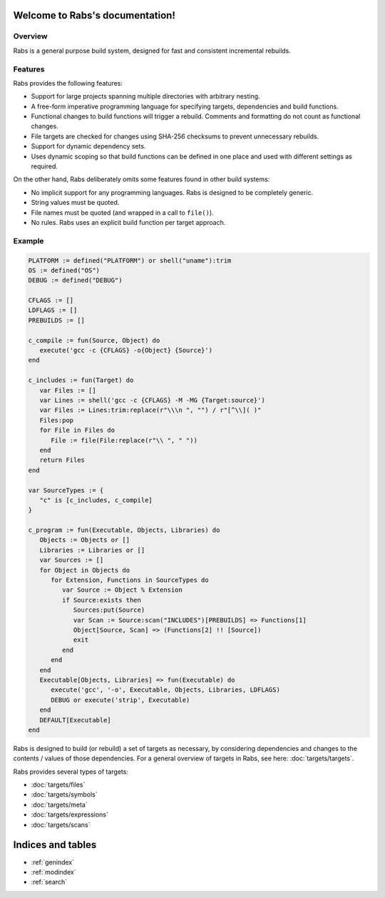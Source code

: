.. Rabs documentation master file, created by
   sphinx-quickstart on Thu May  9 07:06:34 2019.
   You can adapt this file completely to your liking, but it should at least
   contain the root `toctree` directive.

Welcome to Rabs's documentation!
================================

Overview
--------

Rabs is a general purpose build system, designed for fast and consistent incremental rebuilds.

Features
--------

Rabs provides the following features:

* Support for large projects spanning multiple directories with arbitrary nesting.
* A free-form imperative programming language for specifying targets, dependencies and build functions.
* Functional changes to build functions will trigger a rebuild. Comments and formatting do not count as functional changes.
* File targets are checked for changes using SHA-256 checksums to prevent unnecessary rebuilds.
* Support for dynamic dependency sets.
* Uses dynamic scoping so that build functions can be defined in one place and used with different settings as required.

On the other hand, Rabs deliberately omits some features found in other build systems:

* No implicit support for any programming languages. Rabs is designed to be completely generic.
* String values must be quoted.
* File names must be quoted (and wrapped in a call to ``file()``).
* No rules. Rabs uses an explicit build function per target approach.

Example
-------

.. code-block:: mini

   PLATFORM := defined("PLATFORM") or shell("uname"):trim
   OS := defined("OS")
   DEBUG := defined("DEBUG")
   
   CFLAGS := []
   LDFLAGS := []
   PREBUILDS := []
   
   c_compile := fun(Source, Object) do
      execute('gcc -c {CFLAGS} -o{Object} {Source}')
   end
   
   c_includes := fun(Target) do
      var Files := []
      var Lines := shell('gcc -c {CFLAGS} -M -MG {Target:source}')
      var Files := Lines:trim:replace(r"\\\n ", "") / r"[^\\]( )"
      Files:pop
      for File in Files do
         File := file(File:replace(r"\\ ", " "))
      end
      return Files
   end
   
   var SourceTypes := {
      "c" is [c_includes, c_compile]
   }
   
   c_program := fun(Executable, Objects, Libraries) do
      Objects := Objects or []
      Libraries := Libraries or []
      var Sources := []
      for Object in Objects do
         for Extension, Functions in SourceTypes do
            var Source := Object % Extension
            if Source:exists then
               Sources:put(Source)
               var Scan := Source:scan("INCLUDES")[PREBUILDS] => Functions[1]
               Object[Source, Scan] => (Functions[2] !! [Source])
               exit
            end
         end
      end
      Executable[Objects, Libraries] => fun(Executable) do
         execute('gcc', '-o', Executable, Objects, Libraries, LDFLAGS)
         DEBUG or execute('strip', Executable)
      end
      DEFAULT[Executable]
   end

Rabs is designed to build (or rebuild) a set of targets as necessary, by considering dependencies and changes to the contents / values of those dependencies.
For a general overview of targets in Rabs, see here: :doc:`targets/targets`. 

Rabs provides several types of targets: 

* :doc:`targets/files`
* :doc:`targets/symbols`
* :doc:`targets/meta`
* :doc:`targets/expressions`
* :doc:`targets/scans`


Indices and tables
==================

* :ref:`genindex`
* :ref:`modindex`
* :ref:`search`
